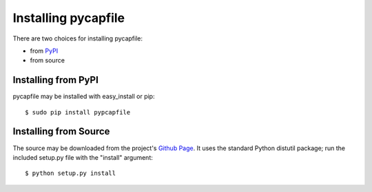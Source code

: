 Installing pycapfile
====================
There are two choices for installing pycapfile:

* from `PyPI <http://pypi.python.org/pypi>`_
* from source


Installing from PyPI 
--------------------
pycapfile may be installed with easy_install or pip::

    $ sudo pip install pypcapfile


Installing from Source
----------------------
The source may be downloaded from the project's 
`Github Page <https://github.com/kisom/pypcapfile>`_. It uses the
standard Python distutil package; run the included setup.py file
with the "install" argument::

    $ python setup.py install


